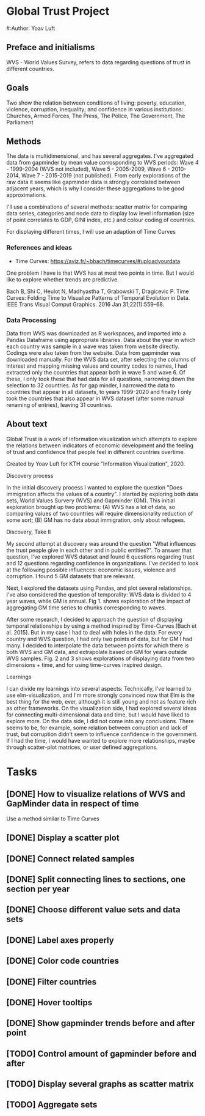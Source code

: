 * Global Trust Project
#:Author: Yoav Luft

** Preface and initialisms

WVS - World Values Survey, refers to data regarding questions of trust in different countries.

** Goals
Two show the relation between conditions of living: poverty, education, violence, corruption, inequality; and confidence in various
institutions: Churches, Armed Forces, The Press, The Police, The Government, The Parliament

** Methods
The data is multidimensional, and has several aggregates. I've aggregated data from gapminder by mean value corrosponding
to WVS periods: Wave 4 - 1999-2004 (WVS not included), Wave 5 - 2005-2009, Wave 6 - 2010-2014, Wave 7 - 2015-2019 (not published).
From early explorations of the raw data it seems like gapminder data is strongly corrolated between adjacent years, which
is why I consider these aggregations to be good approximations.

I'll use a combinations of several methods: scatter matrix for comparing data series, categories and node data to display
low level information (size of point correlates to GDP, GINI index, etc.) and colour coding of countries.

For displaying different times, I will use an adaption of Time Curves

*** References and ideas
- Time Curves: https://aviz.fr/~bbach/timecurves/#uploadyourdata
One problem I have is that WVS has at most two points in time. But I would like to explore whether trends are predictive.

Bach B, Shi C, Heulot N, Madhyastha T, Grabowski T, Dragicevic P. Time Curves: Folding Time to Visualize Patterns of Temporal Evolution in Data. IEEE Trans Visual Comput Graphics. 2016 Jan 31;22(1):559–68.


*** Data Processing
Data from WVS was downloaded as R workspaces, and imported into a Pandas Dataframe using appropriate libraries.
Data about the year in which each country was sample in a wave was taken from website directly. Codings were also taken from the
website.
Data from gapminder was downloaded manually.
For the WVS data set, after selecting the columns of interest and mapping missing values and country codes to names, I had extracted
only the countries that appear both in wave 5 and wave 6. Of these, I only took these that had data for all questions, narrowing down
the selection to 32 countries.
As for gap minder, I narrowed the data to countries that appear in all datasets, to years 1999-2020 and finally I only took the 
countries that also appear in WVS dataset (after some manual renaming of entries), leaving 31 countries.


** About text

Global Trust is a work of information visualization which attempts to explore the relations
between indicators of economic development and the feeling of trust and confidence that people feel in different
countries overtime.

Created by Yoav Luft for KTH course "Information Visualization", 2020.

Discovery process

In the initial discovery process I wanted to explore the question "Does immigration affects the values of a country".
I started by exploring both data sets, World Values Survery (WVS) and Gapminder (GM). This initial exploration brought
up two problems: (A) WVS has a lot of data, so comparing values of two countries will require dimensionality reduction
of some sort; (B) GM has no data about immigration, only about refugees.

Discovery, Take II

My second attempt at discovery was around the question "What influences the trust people give in each other and in
public entities?". To answer that question, I've explored WVS dataset and found 6 questions regarding trust and 12
questions regarding confidence in organizations. I've decided to look at the following possible influences: economic
issues, violence and corruption. I found 5 GM datasets that are relevant.

Next, I explored the datasets using Pandas, and plot several relationships. I've also considered the question of
temporality: WVS data is divided to 4 year waves, while GM is annual. Fig 1. shows exploration of the impact of
aggregating GM time series to chunks corresponding to waves.

After some research, I decided to approach the question of displaying temporal relationships by using a method inspired
by Time-Curves [Bach et al. 2015]. But in my case I had to deal with holes in the data: For every country and WVS
question, I had only two points of data, but for GM I had many. I decided to interpolate the data between points for
which there is both WVS and GM data, and extrapolate based on GM for years outside WVS samples. Fig. 2 and 3 shows
explorations of displaying data from two dimensions + time, and for using time-curves inspired design.

Learnings

I can divide my learnings into several aspects: Technically, I've learned to use elm-visualization, and I'm more strongly
convinced now that Elm is the best thing for the web, ever, although it is still young and not as feature rich as other
frameworks. On the visualization side, I had explored several ideas for connecting multi-dimensional data and time,
but I would have liked to explore more. On the data side, I did not come into any conclusions. There seems to be, for
example, some relation between corruption and lack of trust, but corruption didn't seem to influence confidence in the
government. If I had the time, I would have wanted to explore more relationships, maybe through scatter-plot matrices,
or user defined aggregations.


* Tasks
** [DONE] How to visualize relations of WVS and GapMinder data in respect of time
Use a method similar to Time Curves
** [DONE] Display a scatter plot
** [DONE] Connect related samples
** [DONE] Split connecting lines to sections, one section per year
** [DONE] Choose different value sets and data sets
** [DONE] Label axes properly
** [DONE] Color code countries
** [DONE] Filter countries
** [DONE] Hover tooltips
** [DONE] Show gapminder trends before and after point
** [TODO] Control amount of gapminder before and after
** [TODO] Display several graphs as scatter matrix
** [TODO] Aggregate sets
